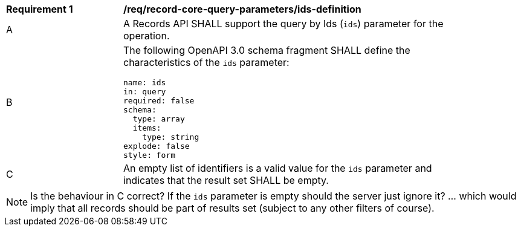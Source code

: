 [[req_record-core-query-parameters_ids-definition]]
[width="90%",cols="2,6a"]
|===
^|*Requirement {counter:req-id}* |*/req/record-core-query-parameters/ids-definition*
^|A |A Records API SHALL support the query by Ids (`ids`) parameter for the operation.
^|B |The following OpenAPI 3.0 schema fragment SHALL define the characteristics of the `ids` parameter:

[source,YAML]
----
name: ids
in: query
required: false
schema:
  type: array
  items:
    type: string
explode: false
style: form
----

^|C |An empty list of identifiers is a valid value for the `ids` parameter and indicates that the result set SHALL be empty.
|===

NOTE:  Is the behaviour in C correct?  If the `ids` parameter is empty should the server just ignore it?  ... which would imply that all records should be part of results set (subject to any other filters of course).
